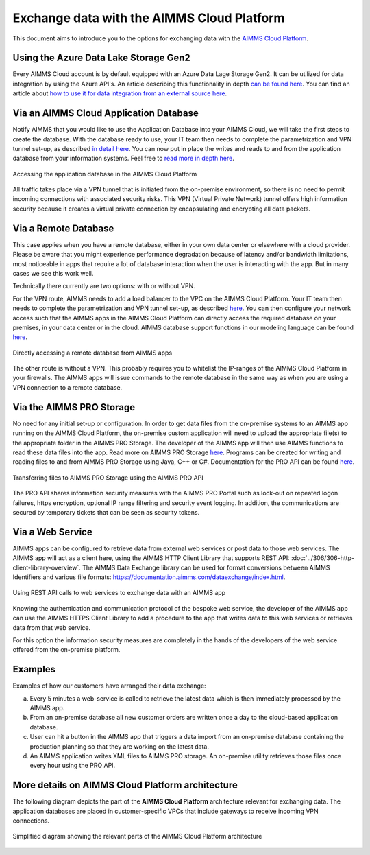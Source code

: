 .. meta::
   :description: How to set up a framework for sending data via the AIMMS Cloud platform.
   :keywords: cloud, exchange, api, configure, network

Exchange data with the AIMMS Cloud Platform
===========================================

This document aims to introduce you to the options for exchanging data with the `AIMMS Cloud Platform <https://documentation.aimms.com/cloud/>`_.

Using the Azure Data Lake Storage Gen2 
^^^^^^^^^^^^^^^^^^^^^^^^^^^^^^^^^^^^^^^^

Every AIMMS Cloud account is by default equipped with an Azure Data Lage Storage Gen2. It can be utilized for data integration by using the Azure API's. 
An article describing this functionality in depth `can be found here <https://how-to.aimms.com/Articles/594/594-adls-data-integration.html>`_.
You can find an article about `how to use it for data integration from an external source here <https://how-to.aimms.com/Articles/595/595-accessing-the-azure-datalake-externally.html>`_.


Via an AIMMS Cloud Application Database 
^^^^^^^^^^^^^^^^^^^^^^^^^^^^^^^^^^^^^^^^^

Notify AIMMS that you would like to use the Application Database into your AIMMS Cloud, we will take the first steps to create the database. 
With the database ready to use, your IT team then needs to complete the parametrization and VPN tunnel set-up, as described `in detail here <https://documentation.aimms.com/cloud/db-config.html>`__. 
You can now put in place the writes and reads to and from the application database from your information systems. Feel free to `read more in depth  here <https://how-to.aimms.com/Articles/596/596-mysql-db-cloud.html>`_.

.. _figure-01-159:

.. figure:: images/image2-cloud-app-db.png
   :align: center

   Accessing the application database in the AIMMS Cloud Platform


All traffic takes place via a VPN tunnel that is initiated from the
on-premise environment, so there is no need to permit incoming
connections with associated security risks. This VPN (Virtual Private
Network) tunnel offers high information security because it creates a
virtual private connection by encapsulating and encrypting all data
packets.

Via a Remote Database
^^^^^^^^^^^^^^^^^^^^^^

This case applies when you have a remote database, either in your own data center or elsewhere with a cloud provider. 
Please be aware that you might experience performance degradation because of latency and/or bandwidth limitations, most noticeable in apps that require a lot of database interaction when the user is interacting with the app. 
But in many cases we see this work well. 

Technically there currently are two options: with or without VPN. 

For the VPN route, AIMMS needs to add a load balancer to the VPC on the AIMMS Cloud Platform. 
Your IT team then needs to complete the parametrization and VPN tunnel set-up, as described `here <https://documentation.aimms.com/cloud/db-config.html#requesting-a-vpn-connection>`__. 
You can then configure your network access such that the AIMMS apps in the AIMMS Cloud Platform can directly access the required database on your premises, 
in your data center or in the cloud. AIMMS database support functions in our modeling language can be found `here <https://documentation.aimms.com/functionreference/data-management/database-functions/>`__. 

.. _figure-02-159:

.. figure:: images/image3-on-premise-db.png
   :align: center

   Directly accessing a remote database from AIMMS apps


The other route is without a VPN. This probably requires you to whitelist the IP-ranges of the AIMMS Cloud Platform in your firewalls. 
The AIMMS apps will issue commands to the remote database in the same way as when you are using a VPN connection to a remote database.

.. seealso::
   There is a course about **Databases & Data Connection** on our Academy, let's get certified!


Via the AIMMS PRO Storage
^^^^^^^^^^^^^^^^^^^^^^^^^

No need for any initial set-up or configuration. 
In order to get data files from the on-premise systems to an AIMMS app
running on the AIMMS Cloud Platform, the on-premise custom application
will need to upload the appropriate file(s) to the appropriate folder in
the AIMMS PRO Storage. The developer of the AIMMS app will then use
AIMMS functions to read these data files into the app.
Read more on AIMMS PRO Storage `here <https://how-to.aimms.com/Articles/117/117-Uploading-and-Downloading-files.html>`__. 
Programs can be created for writing and reading files to and from AIMMS PRO Storage using Java, C++ or C#. 
Documentation for the PRO API can be found `here <https://documentation.aimms.com/pro/api.html>`__. 

.. _figure-03-159:

.. figure:: images/image4-pro-api.png
   :align: center

   Transferring files to AIMMS PRO Storage using the AIMMS PRO API

The PRO API shares information security measures with the AIMMS PRO
Portal such as lock-out on repeated logon failures, https encryption,
optional IP range filtering and security event logging. In addition, the
communications are secured by temporary tickets that can be seen as
security tokens.

Via a Web Service
^^^^^^^^^^^^^^^^^^^^^^^^^^^^^^^^^

AIMMS apps can be configured to retrieve data from external web services or post data to those web services. 
The AIMMS app will act as a client here, using the AIMMS HTTP Client Library that supports REST API: :doc:`../306/306-http-client-library-overview`. 
The AIMMS Data Exchange library can be used for format conversions between AIMMS Identifiers and various file formats: https://documentation.aimms.com/dataexchange/index.html.  

.. _figure-04-159:

.. figure:: images/image5-web-service.png
   :align: center

   Using REST API calls to web services to exchange data with an AIMMS app



Knowing the authentication and communication protocol of the bespoke web
service, the developer of the AIMMS app can use the AIMMS HTTPS Client
Library to add a procedure to the app that writes data to this web
services or retrieves data from that web service.

For this option the information security measures are completely in the
hands of the developers of the web service offered from the on-premise
platform.

Examples
^^^^^^^^^
Examples of how our customers have arranged their data exchange:

a.	Every 5 minutes a web-service is called to retrieve the latest data which is then immediately processed by the AIMMS app.
#.	From an on-premise database all new customer orders are written once a day to the cloud-based application database. 
#.	User can hit a button in the AIMMS app that triggers a data import from an on-premise database containing the production planning so that they are working on the latest data.
#.	An AIMMS application writes XML files to AIMMS PRO storage. An on-premise utility retrieves those files once every hour using the PRO API.


More details on AIMMS Cloud Platform architecture
^^^^^^^^^^^^^^^^^^^^^^^^^^^^^^^^^^^^^^^^^^^^^^^^^

The following diagram depicts the part of the
**AIMMS Cloud Platform** architecture relevant for exchanging data. The
application databases are placed in customer-specific VPCs that include
gateways to receive incoming VPN connections.

.. _figure-05-159:

.. figure:: images/image6-more-details.png
   :align: center
   
   Simplified diagram showing the relevant parts of the AIMMS Cloud Platform architecture







